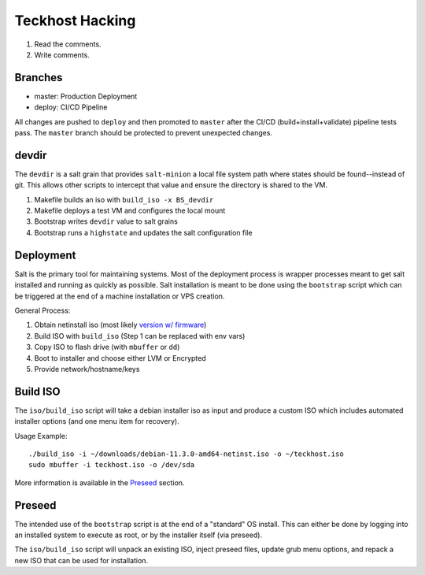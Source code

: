 .. _hacking:

Teckhost Hacking
================

1. Read the comments.
2. Write comments.

.. _branches:

Branches
--------

- master: Production Deployment
- deploy: CI/CD Pipeline

All changes are pushed to ``deploy`` and then promoted to ``master`` after
the CI/CD (build+install+validate) pipeline tests pass. The ``master`` branch
should be protected to prevent unexpected changes.

.. _devdir:

devdir
------

The ``devdir`` is a salt grain that provides ``salt-minion`` a local file
system path where states should be found--instead of git. This allows other
scripts to intercept that value and ensure the directory is shared to the VM.

1. Makefile builds an iso with ``build_iso -x BS_devdir``
2. Makefile deploys a test VM and configures the local mount
3. Bootstrap writes ``devdir`` value to salt grains
4. Bootstrap runs a ``highstate`` and updates the salt configuration file

.. _Deployment:

Deployment
----------

Salt is the primary tool for maintaining systems. Most of the deployment process
is wrapper processes meant to get salt installed and running as quickly as
possible. Salt installation is meant to be done using the ``bootstrap`` script
which can be triggered at the end of a machine installation or VPS creation.

General Process:

1. Obtain netinstall iso (most likely `version w/ firmware`_)
2. Build ISO with ``build_iso`` (Step 1 can be replaced with env vars)
3. Copy ISO to flash drive (with ``mbuffer`` or ``dd``)
4. Boot to installer and choose either LVM or Encrypted
5. Provide network/hostname/keys

.. _build-iso:

Build ISO
---------

The ``iso/build_iso`` script will take a debian installer iso as input and
produce a custom ISO which includes automated installer options (and one menu
item for recovery).

Usage Example::

    ./build_iso -i ~/downloads/debian-11.3.0-amd64-netinst.iso -o ~/teckhost.iso
    sudo mbuffer -i teckhost.iso -o /dev/sda

More information is available in the `Preseed <preseed>`_ section.

.. _preseed:

Preseed
-------

The intended use of the ``bootstrap`` script is at the end of a "standard" OS
install. This can either be done by logging into an installed system to execute
as root, or by the installer itself (via preseed).

The ``iso/build_iso`` script will unpack an existing ISO, inject preseed files,
update grub menu options, and repack a new ISO that can be used for
installation.

.. _version w/ firmware: https://cdimage.debian.org/cdimage/unofficial/non-free/cd-including-firmware/current/amd64/iso-cd/
